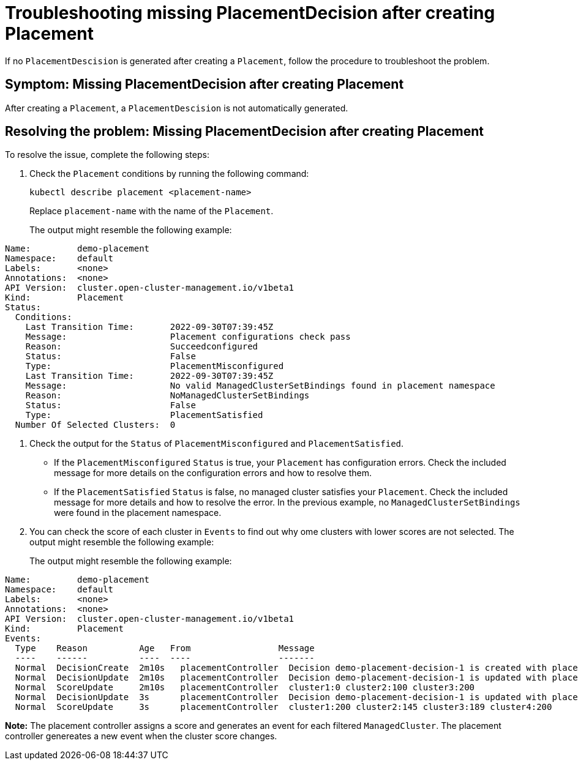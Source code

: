 [#troubleshooting-no-placementdecision-mce]
= Troubleshooting missing PlacementDecision after creating Placement

If no `PlacementDescision` is generated after creating a `Placement`, follow the procedure to troubleshoot the problem.

[#symptom-no-placementdecision-mce]
== Symptom: Missing PlacementDecision after creating Placement

After creating a `Placement`, a `PlacementDescision` is not automatically generated.

[#resolving-no-placementdecision-mce]
== Resolving the problem: Missing PlacementDecision after creating Placement

To resolve the issue, complete the following steps:

. Check the `Placement` conditions by running the following command:
+
----
kubectl describe placement <placement-name> 
----
+
Replace `placement-name` with the name of the `Placement`.
+
The output might resemble the following example:
----
Name:         demo-placement
Namespace:    default
Labels:       <none>
Annotations:  <none>
API Version:  cluster.open-cluster-management.io/v1beta1
Kind:         Placement
Status:
  Conditions:
    Last Transition Time:       2022-09-30T07:39:45Z
    Message:                    Placement configurations check pass
    Reason:                     Succeedconfigured
    Status:                     False
    Type:                       PlacementMisconfigured
    Last Transition Time:       2022-09-30T07:39:45Z
    Message:                    No valid ManagedClusterSetBindings found in placement namespace
    Reason:                     NoManagedClusterSetBindings
    Status:                     False
    Type:                       PlacementSatisfied
  Number Of Selected Clusters:  0
----

. Check the output for the `Status` of `PlacementMisconfigured` and `PlacementSatisfied`.
+
* If the `PlacementMisconfigured` `Status` is true, your `Placement` has configuration errors. Check the included message for more details on the configuration errors and how to resolve them.
* If the `PlacementSatisfied` `Status` is false, no managed cluster satisfies your `Placement`. Check the included message for more details and how to resolve the error. In the previous example, no `ManagedClusterSetBindings` were found in the placement namespace.

. You can check the score of each cluster in `Events` to find out why ome clusters with lower scores are not selected. The output might resemble the following example:
+
The output might resemble the following example:
----
Name:         demo-placement
Namespace:    default
Labels:       <none>
Annotations:  <none>
API Version:  cluster.open-cluster-management.io/v1beta1
Kind:         Placement
Events:
  Type    Reason          Age   From                 Message
  ----    ------          ----  ----                 -------
  Normal  DecisionCreate  2m10s   placementController  Decision demo-placement-decision-1 is created with placement demo-placement in namespace default
  Normal  DecisionUpdate  2m10s   placementController  Decision demo-placement-decision-1 is updated with placement demo-placement in namespace default
  Normal  ScoreUpdate     2m10s   placementController  cluster1:0 cluster2:100 cluster3:200
  Normal  DecisionUpdate  3s      placementController  Decision demo-placement-decision-1 is updated with placement demo-placement in namespace default
  Normal  ScoreUpdate     3s      placementController  cluster1:200 cluster2:145 cluster3:189 cluster4:200
----

*Note:* The placement controller assigns a score and generates an event for each filtered `ManagedCluster`. The placement controller genereates a new event when the cluster score changes.